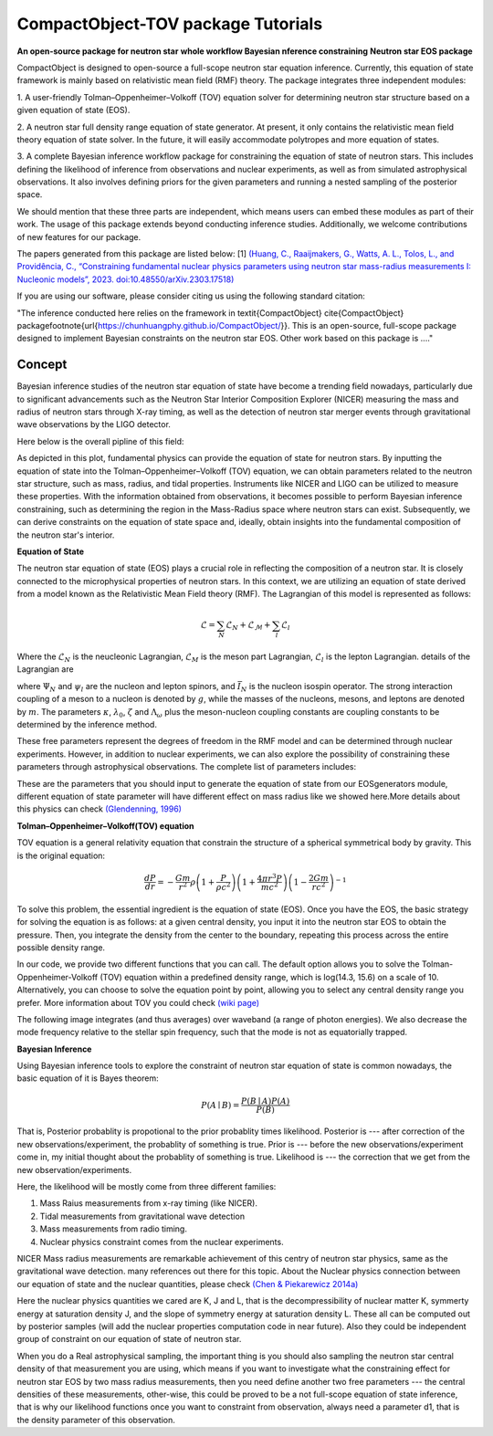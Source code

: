 .. _readme:

***********************************
CompactObject-TOV package Tutorials
***********************************

**An open-source package for neutron star**
**whole workflow Bayesian nference constraining**
**Neutron star EOS package**

CompactObject is designed to open-source a full-scope neutron star equation inference.
Currently, this equation of state framework is mainly based on relativistic mean field
(RMF) theory. The package integrates three independent modules:

1. A user-friendly Tolman–Oppenheimer–Volkoff (TOV) equation solver for determining
neutron star structure based on a given equation of state (EOS).

2. A neutron star full density range equation of state generator. At present, it 
only contains the relativistic mean field theory equation of state solver. In 
the future, it will easily accommodate polytropes and more equation of states.

3. A complete Bayesian inference workflow package for constraining the equation 
of state of neutron stars. This includes defining the likelihood of inference from
observations and nuclear experiments, as well as from simulated astrophysical 
observations. It also involves defining priors for the given parameters and running 
a nested sampling of the posterior space.


We should mention that these three parts are independent, which means users can embed
these modules as part of their work. The usage of this package extends beyond conducting
inference studies. Additionally, we welcome contributions of new features for our package.


The papers generated from this package are listed below:
[1]
`(Huang, C., Raaijmakers, G., Watts, A. L., Tolos, L., and Providência, C.,
“Constraining fundamental nuclear physics parameters using neutron star mass-radius
measurements I: Nucleonic models”, 2023. doi:10.48550/arXiv.2303.17518) <https://arxiv.org/abs/2303.17518>`_

If you are using our software, please consider citing us using the following standard citation:

.. code-block:: latex

"The inference conducted here relies on the framework in \textit{CompactObject} \cite{CompactObject} package\footnote{\url{https://chunhuangphy.github.io/CompactObject/}}. This is an open-source, full-scope package designed to implement Bayesian constraints on the neutron star EOS. Other work based on this package is ...."

Concept
*******

Bayesian inference studies of the neutron star equation of state have become a trending
field nowadays, particularly due to significant advancements such as the Neutron Star 
Interior Composition Explorer (NICER) measuring the mass and radius of neutron stars 
through X-ray timing, as well as the detection of neutron star merger events through
gravitational wave observations by the LIGO detector.

Here below is the overall pipline of this field:

.. image:: workflow.png


As depicted in this plot, fundamental physics can provide the equation of state for 
neutron stars. By inputting the equation of state into the Tolman–Oppenheimer–Volkoff
(TOV) equation, we can obtain parameters related to the neutron star structure, such
as mass, radius, and tidal properties. Instruments like NICER and LIGO can be utilized
to measure these properties. With the information obtained from observations, it
becomes possible to perform Bayesian inference constraining, such as determining the
region in the Mass-Radius space where neutron stars can exist. Subsequently, we can
derive constraints on the equation of state space and, ideally, obtain insights into
the fundamental composition of the neutron star's interior.

**Equation of State**

The neutron star equation of state (EOS) plays a crucial role in reflecting the 
composition of a neutron star. It is closely connected to the microphysical 
properties of neutron stars. In this context, we are utilizing an equation of 
state derived from a model known as the Relativistic Mean Field theory (RMF). 
The Lagrangian of this model is represented as follows:

.. math::

   \mathcal{L}=\sum_N \mathcal{L}_N+\mathcal{L}_{\mathcal{M}}+\sum_l \mathcal{L}_l


Where the :math:`\mathcal{L}_N` is the neucleonic Lagrangian, :math:`\mathcal{L}_M`
is the meson part Lagrangian, :math:`\mathcal{L}_l` is the lepton Lagrangian.
details of the Lagrangian are

.. image:: lagrangian.png

where :math:`\Psi_{N}` and :math:`\psi_{l}` are the nucleon and lepton spinors,
and :math:`\bar{I}_{N}` is the nucleon isospin operator. The strong interaction
coupling of a meson to a nucleon is denoted by :math:`g`, while the masses of 
the nucleons, mesons, and leptons are denoted by :math:`m`. The parameters :math:`\kappa`,
:math:`\lambda_0`, :math:`\zeta` and :math:`\Lambda_{\omega}` plus the meson-nucleon
coupling constants are coupling constants to be determined by the inference method.

These free parameters represent the degrees of freedom in the RMF model and can be
determined through nuclear experiments. However, in addition to nuclear experiments, 
we can also explore the possibility of constraining these parameters through 
astrophysical observations. The complete list of parameters includes:

.. image:: free_para.png

These are the parameters that you should input to generate the equation of state 
from our EOSgenerators module, different equation of state parameter will have different
effect on mass radius like we showed here.More details about this physics can check 
`(Glendenning, 1996) <https://ui.adsabs.harvard.edu/abs/1996cost.book.....G/abstract>`_

**Tolman–Oppenheimer–Volkoff(TOV) equation**

TOV equation is a general relativity equation that constrain the structure of 
a spherical symmetrical body by gravity. This is the original equation:

.. math::

    \frac{d P}{d r}=-\frac{G m}{r^2} \rho\left(1+\frac{P}{\rho c^2}\right)\left(1+\frac{4 \pi r^3 P}{m c^2}\right)\left(1-\frac{2 G m}{r c^2}\right)^{-1}



To solve this problem, the essential ingredient is the equation of state (EOS).
Once you have the EOS, the basic strategy for solving the equation is as follows: 
at a given central density, you input it into the neutron star EOS to obtain the 
pressure. Then, you integrate the density from the center to the boundary, repeating 
this process across the entire possible density range.

In our code, we provide two different functions that you can call. The default option
allows you to solve the Tolman-Oppenheimer-Volkoff (TOV) equation within a predefined 
density range, which is log(14.3, 15.6) on a scale of 10. Alternatively, you can choose 
to solve the equation point by point, allowing you to select any central density range
you prefer. More information about TOV you could check 
`(wiki page) <https://en.wikipedia.org/wiki/Tolman–Oppenheimer–Volkoff_equation>`_

The following image integrates (and thus averages) over waveband (a
range of photon energies). We also decrease the mode frequency relative to the
stellar spin frequency, such that the mode is not as equatorially trapped.

**Bayesian Inference**

Using Bayesian inference tools to explore the constraint of neutron star equation of state
is common nowadays, the basic equation of it is Bayes theorem:


.. math::
    P(A \mid B)=\frac{P(B \mid A) P(A)}{P(B)}

That is, Posterior probablity is propotional to the prior probablity times likelihood.
Posterior is --- after correction of the new observations/experiment, the probablity of
something is true.
Prior is --- before the new observations/experiment come in, my initial thought about the
probablity of something is true.
Likelihood is --- the correction that we get from the new observation/experiments.

Here, the likelihood will be mostly come from three different families:

1. Mass Raius measurements from x-ray timing (like NICER).
2. Tidal measurements from gravitational wave detection
3. Mass measurements from radio timing.
4. Nuclear physics constraint comes from the nuclear experiments.

NICER Mass radius measurements are remarkable achievement of this centry of neutron star
physics, same as the gravitational wave detection. many references out there for this topic.
About the Nuclear physics connection between our equation of state and the nuclear quantities,
please check `(Chen & Piekarewicz 2014a) <https://journals.aps.org/prc/abstract/10.1103/PhysRevC.90.044305>`_


Here the nuclear physics quantities we cared are K, J and L, that is the decompressibility of
nuclear matter K, symmerty energy at saturation density J, and the slope of symmetry energy
at saturation density L. These all can be computed out by posterior samples (will add the nuclear
properties computation code in near future). Also they could be independent group of constraint on 
our equation of state of neutron star.

When you do a Real astrophysical sampling, the important thing is you should also sampling the 
neutron star central density of that measurement you are using, which means if you want to investigate
what the constraining effect for neutron star EOS by two mass radius measurements, then you need 
define another two free parameters ---  the central densities of these measurements, other-wise, 
this could be proved to be a not full-scope equation of state inference, that is why our likelihood
functions once you want to constraint from observation, always need a parameter d1, that is the 
density parameter of this observation. 
